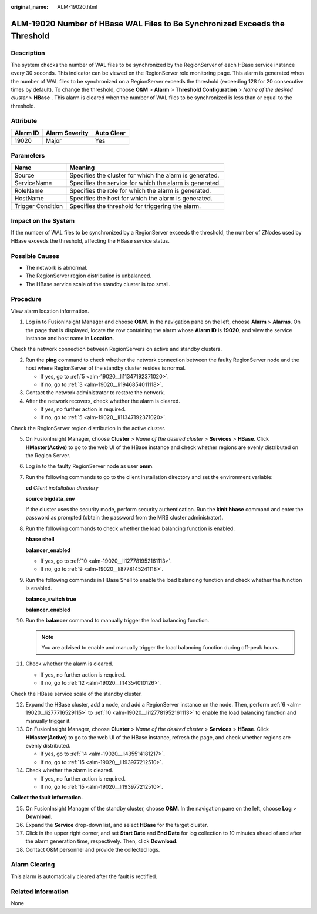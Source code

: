 :original_name: ALM-19020.html

.. _ALM-19020:

ALM-19020 Number of HBase WAL Files to Be Synchronized Exceeds the Threshold
============================================================================

Description
-----------

The system checks the number of WAL files to be synchronized by the RegionServer of each HBase service instance every 30 seconds. This indicator can be viewed on the RegionServer role monitoring page. This alarm is generated when the number of WAL files to be synchronized on a RegionServer exceeds the threshold (exceeding 128 for 20 consecutive times by default). To change the threshold, choose **O&M** > **Alarm** > **Threshold Configuration** > *Name of the desired cluster* > **HBase** . This alarm is cleared when the number of WAL files to be synchronized is less than or equal to the threshold.

Attribute
---------

======== ============== ==========
Alarm ID Alarm Severity Auto Clear
======== ============== ==========
19020    Major          Yes
======== ============== ==========

Parameters
----------

+-------------------+---------------------------------------------------------+
| Name              | Meaning                                                 |
+===================+=========================================================+
| Source            | Specifies the cluster for which the alarm is generated. |
+-------------------+---------------------------------------------------------+
| ServiceName       | Specifies the service for which the alarm is generated. |
+-------------------+---------------------------------------------------------+
| RoleName          | Specifies the role for which the alarm is generated.    |
+-------------------+---------------------------------------------------------+
| HostName          | Specifies the host for which the alarm is generated.    |
+-------------------+---------------------------------------------------------+
| Trigger Condition | Specifies the threshold for triggering the alarm.       |
+-------------------+---------------------------------------------------------+

Impact on the System
--------------------

If the number of WAL files to be synchronized by a RegionServer exceeds the threshold, the number of ZNodes used by HBase exceeds the threshold, affecting the HBase service status.

Possible Causes
---------------

-  The network is abnormal.
-  The RegionServer region distribution is unbalanced.
-  The HBase service scale of the standby cluster is too small.

Procedure
---------

View alarm location information.

#. Log in to FusionInsight Manager and choose **O&M**. In the navigation pane on the left, choose **Alarm** > **Alarms**. On the page that is displayed, locate the row containing the alarm whose **Alarm ID** is **19020**, and view the service instance and host name in **Location**.

Check the network connection between RegionServers on active and standby clusters.

2. Run the **ping** command to check whether the network connection between the faulty RegionServer node and the host where RegionServer of the standby cluster resides is normal.

   -  If yes, go to :ref:`5 <alm-19020__li11347192371020>`.
   -  If no, go to :ref:`3 <alm-19020__li1946854011118>`.

3. .. _alm-19020__li1946854011118:

   Contact the network administrator to restore the network.

4. After the network recovers, check whether the alarm is cleared.

   -  If yes, no further action is required.
   -  If no, go to :ref:`5 <alm-19020__li11347192371020>`.

Check the RegionServer region distribution in the active cluster.

5.  .. _alm-19020__li11347192371020:

    On FusionInsight Manager, choose **Cluster** > *Name of the desired cluster* > **Services** > **HBase**. Click **HMaster(Active)** to go to the web UI of the HBase instance and check whether regions are evenly distributed on the Region Server.

6.  .. _alm-19020__li277716529115:

    Log in to the faulty RegionServer node as user **omm**.

7.  Run the following commands to go to the client installation directory and set the environment variable:

    **cd** *Client installation directory*

    **source bigdata_env**

    If the cluster uses the security mode, perform security authentication. Run the **kinit hbase** command and enter the password as prompted (obtain the password from the MRS cluster administrator).

8.  Run the following commands to check whether the load balancing function is enabled.

    **hbase shell**

    **balancer_enabled**

    -  If yes, go to :ref:`10 <alm-19020__li127781952161113>`.
    -  If no, go to :ref:`9 <alm-19020__li8778145241118>`.

9.  .. _alm-19020__li8778145241118:

    Run the following commands in HBase Shell to enable the load balancing function and check whether the function is enabled.

    **balance_switch true**

    **balancer_enabled**

10. .. _alm-19020__li127781952161113:

    Run the **balancer** command to manually trigger the load balancing function.

    .. note::

       You are advised to enable and manually trigger the load balancing function during off-peak hours.

11. Check whether the alarm is cleared.

    -  If yes, no further action is required.
    -  If no, go to :ref:`12 <alm-19020__li14354010126>`.

Check the HBase service scale of the standby cluster.

12. .. _alm-19020__li14354010126:

    Expand the HBase cluster, add a node, and add a RegionServer instance on the node. Then, perform :ref:`6 <alm-19020__li277716529115>` to :ref:`10 <alm-19020__li127781952161113>` to enable the load balancing function and manually trigger it.

13. On FusionInsight Manager, choose **Cluster** > *Name of the desired cluster* > **Services** > **HBase**. Click **HMaster(Active)** to go to the web UI of the HBase instance, refresh the page, and check whether regions are evenly distributed.

    -  If yes, go to :ref:`14 <alm-19020__li435514181217>`.
    -  If no, go to :ref:`15 <alm-19020__li193977212510>`.

14. .. _alm-19020__li435514181217:

    Check whether the alarm is cleared.

    -  If yes, no further action is required.
    -  If no, go to :ref:`15 <alm-19020__li193977212510>`.

**Collect the fault information.**

15. .. _alm-19020__li193977212510:

    On FusionInsight Manager of the standby cluster, choose **O&M**. In the navigation pane on the left, choose **Log** > **Download**.

16. Expand the **Service** drop-down list, and select **HBase** for the target cluster.

17. Click |image1| in the upper right corner, and set **Start Date** and **End Date** for log collection to 10 minutes ahead of and after the alarm generation time, respectively. Then, click **Download**.

18. Contact O&M personnel and provide the collected logs.

Alarm Clearing
--------------

This alarm is automatically cleared after the fault is rectified.

Related Information
-------------------

None

.. |image1| image:: /_static/images/en-us_image_0000001159847251.png
